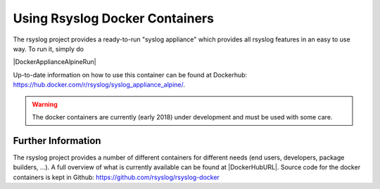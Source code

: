 Using Rsyslog Docker Containers
===============================

The rsyslog project provides a ready-to-run "syslog appliance" which provides
all rsyslog features in an easy to use way. To run it, simply do

|DockerApplianceAlpineRun|

Up-to-date information on how to use this container can be found at
Dockerhub: https://hub.docker.com/r/rsyslog/syslog_appliance_alpine/.

.. warning::

   The docker containers are currently (early 2018) under development
   and must be used with some care.

Further Information
-------------------
The rsyslog project provides a number of different containers for
different needs (end users, developers, package builders, ...). A full
overview of what is currently available can be found at |DockerHubURL|.
Source code for the docker containers is kept in Github:
https://github.com/rsyslog/rsyslog-docker
